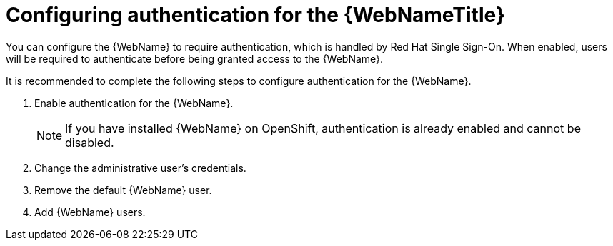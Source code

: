 // Module included in the following assemblies:
// * docs/web-console-guide_5/master.adoc
[id='config_auth_{context}']
= Configuring authentication for the {WebNameTitle}

You can configure the {WebName} to require authentication, which is handled by Red Hat Single Sign-On. When enabled, users will be required to authenticate before being granted access to the {WebName}.

It is recommended to complete the following steps to configure authentication for the {WebName}.

. Enable authentication for the {WebName}.
+
NOTE: If you have installed {WebName} on OpenShift, authentication is already enabled and cannot be disabled.
. Change the administrative user's credentials.
. Remove the default {WebName} user.
. Add {WebName} users.
